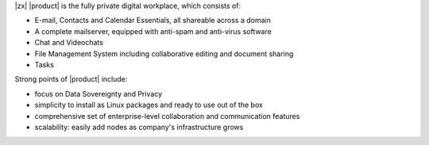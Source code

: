 .. SPDX-FileCopyrightText: 2022 Zextras <https://www.zextras.com/>
..
.. SPDX-License-Identifier: CC-BY-NC-SA-4.0


|zx| |product| is the fully private digital workplace, which consists
of:

- E-mail, Contacts and Calendar Essentials, all shareable across a domain
- A complete mailserver, equipped with anti-spam and anti-virus
  software
- Chat and Videochats
- File Management System including collaborative editing and document
  sharing
- Tasks

Strong points of |product| include:

- focus on Data Sovereignty and Privacy
- simplicity to install as Linux packages and ready to use out of the
  box
- comprehensive set of enterprise-level collaboration and
  communication features
- scalability: easily add nodes as company's infrastructure grows
